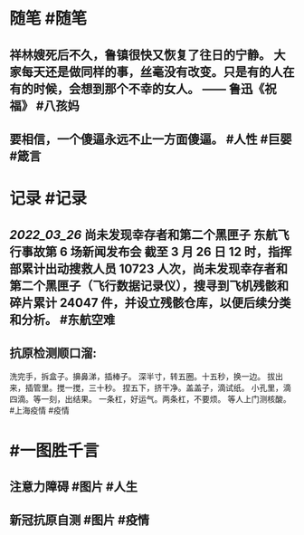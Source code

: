 #+类型: 2203
#+日期: [[2022_03_27]]
#+主页: [[归档202203]]
#+date: [[Mar 27th, 2022]]

* 随笔 #随笔
** 祥林嫂死后不久，鲁镇很快又恢复了往日的宁静。 大家每天还是做同样的事，丝毫没有改变。只是有的人在有的时候，会想到那个不幸的女人。 —— 鲁迅《祝福》 #八孩妈
** 要相信，一个傻逼永远不止一方面傻逼。 #人性 #巨婴 #箴言
* 记录 #记录
** [[2022_03_26]] 尚未发现幸存者和第二个黑匣子 东航飞行事故第 6 场新闻发布会 截至 3 月 26 日 12 时，指挥部累计出动搜救人员 10723 人次，尚未发现幸存者和第二个黑匣子（飞行数据记录仪），搜寻到飞机残骸和碎片累计 24047 件，并设立残骸仓库，以便后续分类和分析。 #东航空难
** 抗原检测顺口溜:
洗完手，拆盒子。擤鼻涕，插棒子。
深半寸，转五圈。十五秒，换一边。
拔出来，插管里。搅一搅，三十秒。
捏五下，挤干净。盖盖子，滴试纸。
小孔里，滴四滴。等一刻，出结果。
一条杠，好运气。两条杠，不要烦。
等人上门测核酸。 #上海疫情 #疫情
[[https://nas.qysit.com:2046/geekpanshi/diaryshare/-/raw/main/assets/2022-03-27-00-19-40.jpeg]]
* #一图胜千言
** 注意力障碍 #图片 #人生
[[https://nas.qysit.com:2046/geekpanshi/diaryshare/-/raw/main/assets/2022-03-27-00-21-07.jpeg]]
** 新冠抗原自测 #图片 #疫情
[[https://nas.qysit.com:2046/geekpanshi/diaryshare/-/raw/main/assets/2022-03-27-00-20-57.jpeg]]